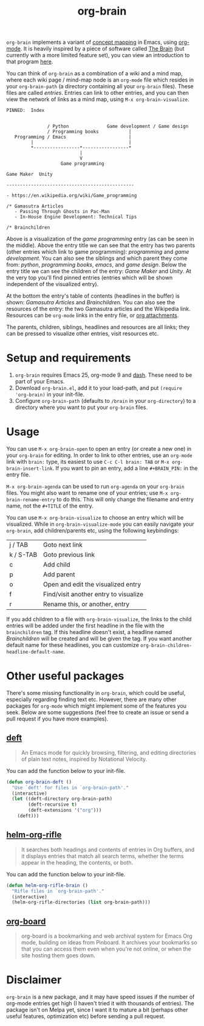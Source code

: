 #+TITLE:org-brain

=org-brain= implements a variant of [[https://en.wikipedia.org/wiki/Concept_map][concept mapping]] in Emacs, using [[http://orgmode.org/][org-mode]]. It is heavily inspired by a piece of software called [[http://thebrain.com/][The Brain]] (but currently with a more limited feature set), you can view an introduction to that program [[https://www.youtube.com/watch?v=GFqLUBKCFdA][here]].

You can think of =org-brain= as a combination of a wiki and a mind map, where each wiki page / mind-map node is an =org-mode= file which resides in your =org-brain-path= (a directory containing all your =org-brain= files). These files are called /entries/. Entries can link to other entries, and you can then view the network of links as a mind map, using =M-x org-brain-visualize=.

#+BEGIN_EXAMPLE
PINNED:  Index


               / Python              Game development / Game design
               / Programming books           |
   Programming / Emacs                       |
         |                                   |
         *-----------------*-----------------*
                           |
                           V
                    Game programming

Game Maker  Unity

-----------------------------------------------

- https://en.wikipedia.org/wiki/Game_programming

/* Gamasutra Articles
   - Passing Through Ghosts in Pac-Man
   - In-House Engine Development: Technical Tips

/* Brainchildren
#+END_EXAMPLE

Above is a visualization of the /game programming/ entry (as can be seen in the middle). Above the entry title we can see that the entry has two parents (other entries which link to game programming): /programming/ and /game development/. You can also see the siblings and which parent they come from: /python/, /programming books/, /emacs/, and /game design/. Below the entry title we can see the children of the entry: /Game Maker/ and /Unity/. At the very top you'll find pinned entries (entries which will be shown independent of the visualized entry).

At the bottom the entry's table of contents (headlines in the buffer) is shown: /Gamasutra Articles/ and /Brainchildren/. You can also see the resources of the entry: the two Gamasutra articles and the Wikipedia link. Resources can be =org-mode= links in the entry file, or [[http://orgmode.org/manual/Attachments.html][org attachments]].

The parents, children, siblings, headlines and resources are all links; they can be pressed to visualize other entries, visit resources etc.

* Setup and requirements

1. =org-brain= requires Emacs 25, org-mode 9 and [[https://github.com/magnars/dash.el][dash]]. These need to be part of your Emacs.
2. Download =org-brain.el=, add it to your load-path, and put =(require 'org-brain)= in your init-file.
3. Configure =org-brain-path= (defaults to =/brain= in your =org-directory=) to a directory where you want to put your =org-brain= files.

* Usage

You can use =M-x org-brain-open= to open an entry (or create a new one) in your =org-brain= for editing. In order to link to other entries, use an =org-mode= link with =brain:= type, its easiest to use =C-c C-l brain: TAB= or =M-x org-brain-insert-link=. If you want to pin an entry, add a line =#+BRAIN_PIN:= in the entry file.

=M-x org-brain-agenda= can be used to run =org-agenda= on your =org-brain= files. You might also want to rename one of your entries; use =M-x org-brain-rename-entry= to do this. This will only change the filename and entry name, not the =#+TITLE= of the entry.

You can use =M-x org-brain-visualize= to choose an entry which will be visualized. While in =org-brain-visualize-mode= you can easily navigate your =org-brain=, add children/parents etc, using the following keybindings:

| j / TAB   | Goto next link                        |
| k / S-TAB | Goto previous link                    |
| c         | Add child                             |
| p         | Add parent                            |
| o         | Open and edit the visualized entry    |
| f         | Find/visit another entry to visualize |
| r         | Rename this, or another, entry        |

If you add children to a file with =org-brain-visualize=, the links to the child entries will be added under the first headline in the file with the =brainchildren= tag. If this headline doesn't exist, a headline named /Brainchildren/ will be created and will be given the tag. If you want another default name for these headlines, you can customize =org-brain-children-headline-default-name=.

* Other useful packages

There's some missing functionality in =org-brain=, which could be useful, especially regarding finding text etc. However, there are many other packages for =org-mode= which might implement some of the features you seek. Below are some suggestions (feel free to create an issue or send a pull request if you have more examples).

** [[http://jblevins.org/projects/deft/][deft]]

#+BEGIN_QUOTE
An Emacs mode for quickly browsing, filtering, and editing directories of plain text notes, inspired by Notational Velocity.
#+END_QUOTE

You can add the function below to your init-file.

#+BEGIN_SRC emacs-lisp
  (defun org-brain-deft ()
    "Use `deft' for files in `org-brain-path'."
    (interactive)
    (let ((deft-directory org-brain-path)
          (deft-recursive t)
          (deft-extensions '("org")))
      (deft)))
#+END_SRC

** [[https://github.com/alphapapa/helm-org-rifle][helm-org-rifle]]

#+BEGIN_QUOTE
It searches both headings and contents of entries in Org buffers, and it displays entries that match all search terms, whether the terms appear in the heading, the contents, or both.
#+END_QUOTE

You can add the function below to your init-file.

#+BEGIN_SRC emacs-lisp
  (defun helm-org-rifle-brain ()
    "Rifle files in `org-brain-path'."
    (interactive)
    (helm-org-rifle-directories (list org-brain-path)))
#+END_SRC

** [[https://github.com/scallywag/org-board][org-board]]

#+BEGIN_QUOTE
org-board is a bookmarking and web archival system for Emacs Org mode, building on ideas from Pinboard. It archives your bookmarks so that you can access them even when you're not online, or when the site hosting them goes down.
#+END_QUOTE

* Disclaimer

=org-brain= is a new package, and it may have speed issues if the number of org-mode entries get high (I haven't tried it with thousands of entries). The package isn't on Melpa yet, since I want it to mature a bit (perhaps other useful features, optimization etc) before sending a pull request.
